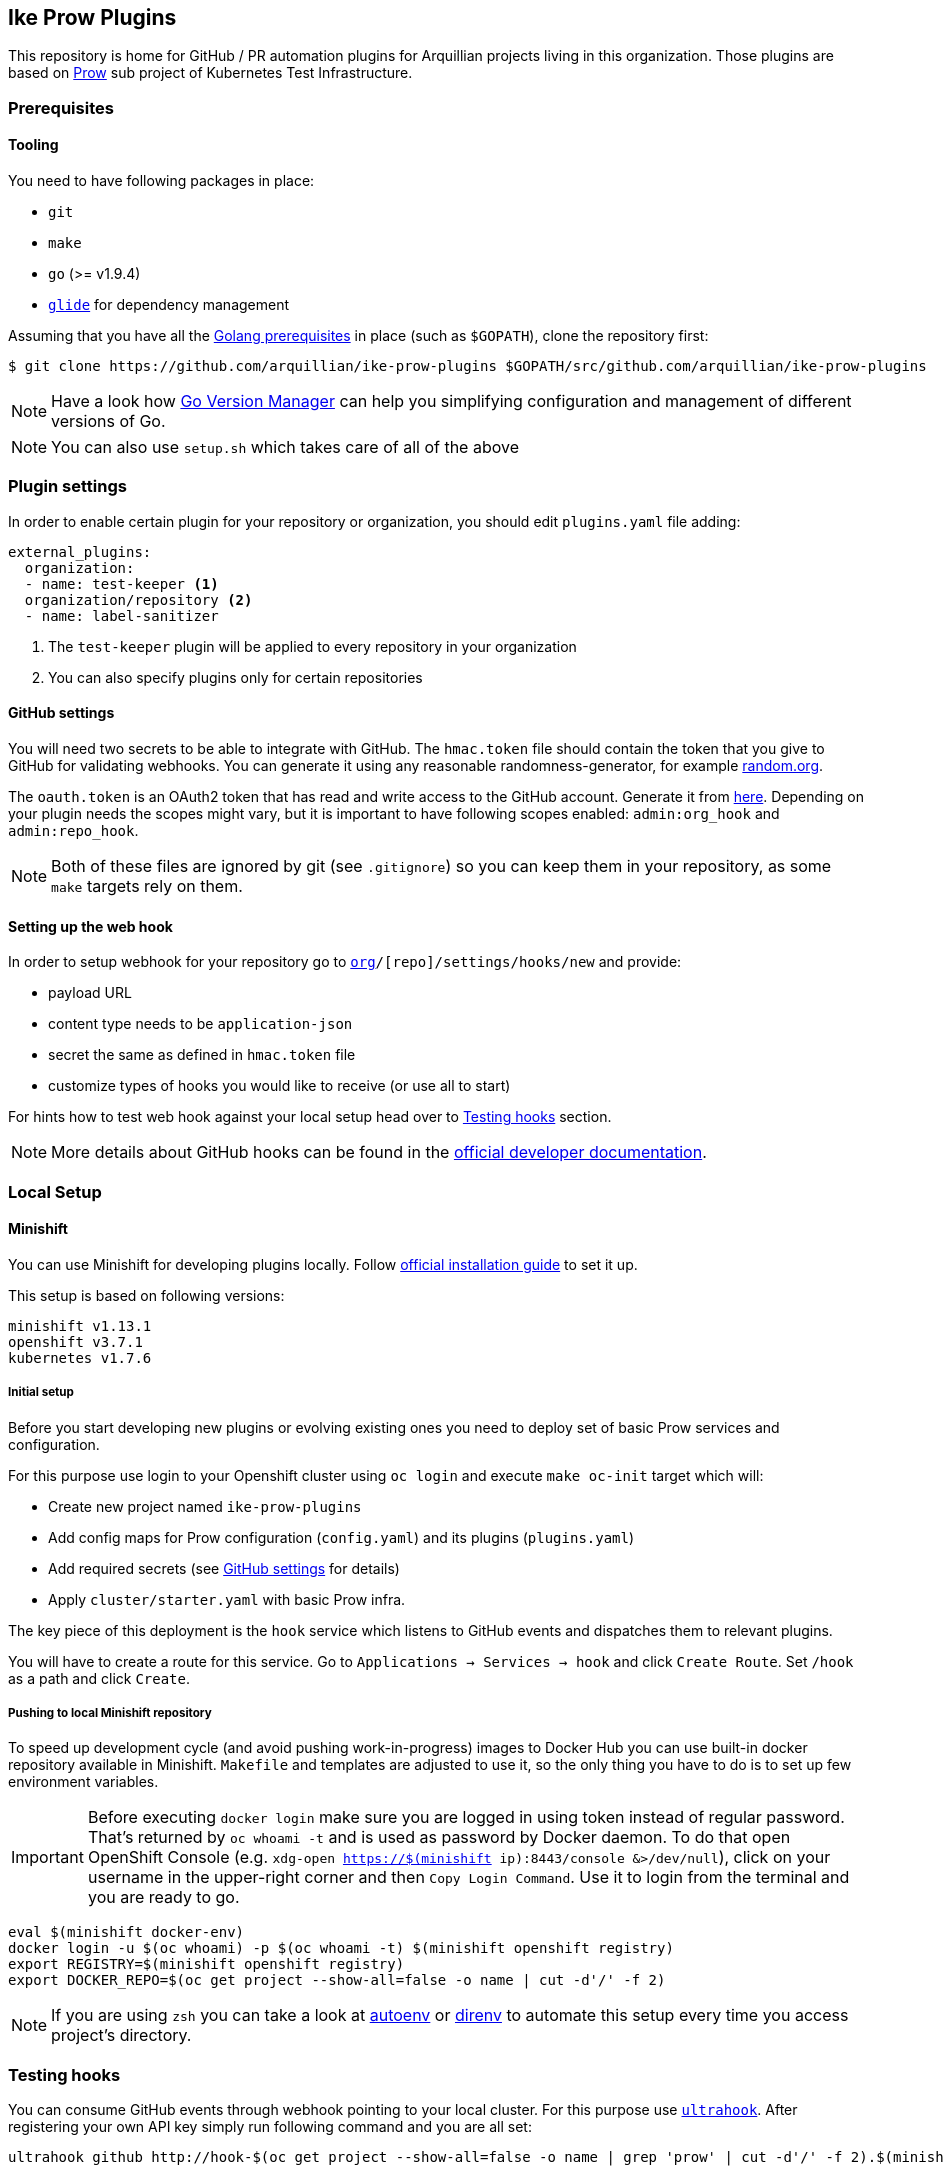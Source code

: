 == Ike Prow Plugins

This repository is home for GitHub / PR automation plugins for Arquillian projects living in this organization. Those
plugins are based on link:https://github.com/kubernetes/test-infra/tree/master/prow[Prow] sub project of
Kubernetes Test Infrastructure.

=== Prerequisites

==== Tooling

You need to have following packages in place:

* `git`
* `make`
* `go` (>= v1.9.4)
* link:https://glide.sh/[`glide`] for dependency management

Assuming that you have all the link:https://golang.org/doc/install[Golang prerequisites] in place (such as `$GOPATH`), clone the repository first:

[source,bash]
----
$ git clone https://github.com/arquillian/ike-prow-plugins $GOPATH/src/github.com/arquillian/ike-prow-plugins
----

NOTE: Have a look how link:https://github.com/moovweb/gvm[Go Version Manager] can help you simplifying configuration and
management of different versions of Go.

NOTE: You can also use `setup.sh` which takes care of all of the above

=== Plugin settings

In order to enable certain plugin for your repository or organization, you should edit `plugins.yaml` file adding:


[source,bash]
----
external_plugins:
  organization:
  - name: test-keeper <1>
  organization/repository <2>
  - name: label-sanitizer
----
<1> The `test-keeper` plugin will be applied to every repository in your organization
<2> You can also specify plugins only for certain repositories


==== GitHub settings [[gh-settings]]

You will need two secrets to be able to integrate with GitHub. The `hmac.token` file should contain the token that
you give to GitHub for validating webhooks. You can generate it using any reasonable randomness-generator, for example
link:http://random.org[random.org].

The `oauth.token` is an OAuth2 token that has read and write access to the GitHub account. Generate it from
link:https://github.com/settings/tokens/new[here]. Depending on your plugin needs the scopes might vary,
but it is important to have following scopes enabled: `admin:org_hook` and `admin:repo_hook`.

NOTE: Both of these files are ignored by git (see `.gitignore`) so you can keep them in your repository, as some `make`
targets rely on them.

==== Setting up the web hook [[webhook]]

In order to setup webhook for your repository go to `https://github.com/[org]/[repo]/settings/hooks/new` and provide:

* payload URL
* content type needs to be `application-json`
* secret the same as defined in `hmac.token` file
* customize types of hooks you would like to receive (or use all to start)

For hints how to test web hook against your local setup head over to <<testing-hooks>> section.

NOTE: More details about GitHub hooks can be found in the link:https://developer.github.com/webhooks/[official developer documentation].

=== Local Setup

==== Minishift

You can use Minishift for developing plugins locally.
Follow link:https://docs.openshift.org/latest/minishift/getting-started/installing.html#installing-instructions[official installation guide] to set it up.

This setup is based on following versions:

[source,bash]
----
minishift v1.13.1
openshift v3.7.1
kubernetes v1.7.6
----

===== Initial setup

Before you start developing new plugins or evolving existing ones you need to deploy set of basic Prow services and configuration.

For this purpose use login to your Openshift cluster using `oc login` and execute `make oc-init` target which will:

* Create new project named `ike-prow-plugins`
* Add config maps for Prow configuration (`config.yaml`) and its plugins (`plugins.yaml`)
* Add required secrets (see <<gh-settings>> for details)
* Apply `cluster/starter.yaml` with basic Prow infra.

The key piece of this deployment is the `hook` service which listens to GitHub events and dispatches them to relevant plugins.

You will have to create a route for this service. Go to `Applications -> Services -> hook` and click `Create Route`.
Set `/hook` as a path and click `Create`.

===== Pushing to local Minishift repository

To speed up development cycle (and avoid pushing work-in-progress) images to Docker Hub you can use built-in docker repository available in Minishift.
`Makefile` and templates are adjusted to use it, so the only thing you have to do is to set up few environment variables.

IMPORTANT: Before executing `docker login` make sure you are logged in using token instead of regular password. That's returned
by `oc whoami -t` and is used as password by Docker daemon. To do that open OpenShift Console (e.g. `xdg-open https://$(minishift ip):8443/console &>/dev/null`),
click on your username in the upper-right corner and then `Copy Login Command`. Use it to login from the terminal and
you are ready to go.

[source,bash]
----
eval $(minishift docker-env)
docker login -u $(oc whoami) -p $(oc whoami -t) $(minishift openshift registry)
export REGISTRY=$(minishift openshift registry)
export DOCKER_REPO=$(oc get project --show-all=false -o name | cut -d'/' -f 2)
----


NOTE: If you are using `zsh` you can take a look at link:https://github.com/kennethreitz/autoenv[autoenv] or
link:https://direnv.net/[direnv] to automate this setup every time you access project's directory.

=== Testing hooks [[testing-hooks]]

You can consume GitHub events through webhook pointing to your local cluster. For this purpose use
link:http://www.ultrahook.com/[`ultrahook`]. After registering your own API key simply run following command and you
are all set:

[source,bash]
----
ultrahook github http://hook-$(oc get project --show-all=false -o name | grep 'prow' | cut -d'/' -f 2).$(minishift ip).nip.io/hook
----

NOTE: If not done before add ultrahook URL as payload URL for webhook configuration (see <<webhook>>).

Having this set up you will start seeing events triggered by your actions in the repository and
corresponding plugins reacting on them. Have a look at pods logs to verify if everything is working expected.

=== Building

In order to compile the project simply execute `make build` target. This will compile, run tests and put binaries of each
plugin in `/bin` directory in the root of the project.

To deploy plugins use `make oc-apply`. This will build images, push them to the repository, generate deployments and apply
them on the cluster. This target builds all plugins at once.

IMPORTANT: You have to be logged in to the cluster first.

=== Developing new plugin

Besides creating new folders/packages in `plugin` folder you will have to register your plugin in the `Makefile`. Simply
add its name to link:https://github.com/arquillian/ike-prow-plugins/blob/308909d88c7bee02b96236121fd25d4e9d08d88b/Makefile#L4[this list] and you should be good.

IMPORTANT: By convention internal `PluginName`, the directory where the code is located and name of the service are assumed to
be the same.
